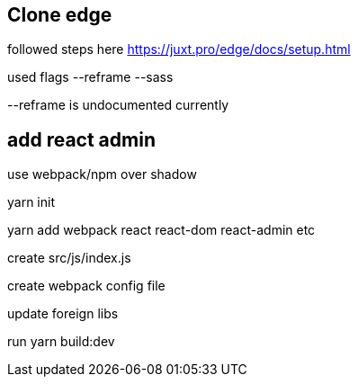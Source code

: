 == Clone edge

followed steps here https://juxt.pro/edge/docs/setup.html

used flags --reframe --sass

--reframe is undocumented currently

== add react admin

use webpack/npm over shadow

yarn init

yarn add webpack react react-dom react-admin etc

create src/js/index.js

create webpack config file

update foreign libs

run yarn build:dev


